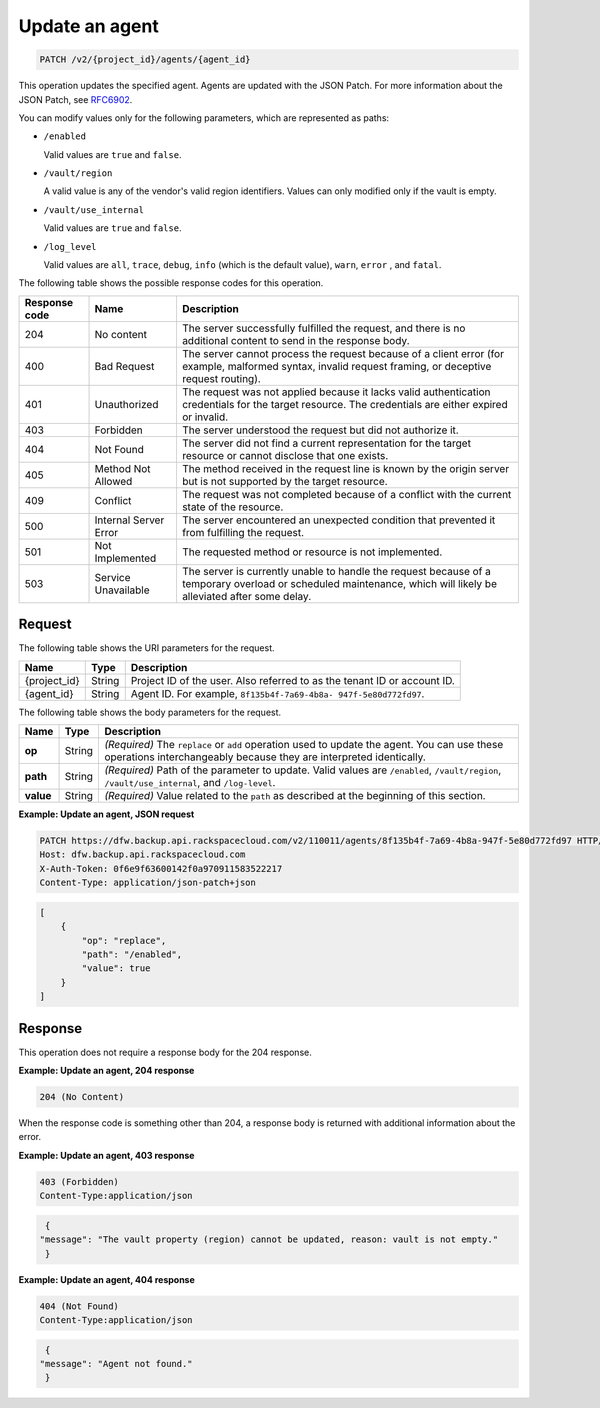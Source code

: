 .. _patch-update-an-agent:

Update an agent
~~~~~~~~~~~~~~~

.. code::

    PATCH /v2/{project_id}/agents/{agent_id}

This operation updates the specified agent. Agents are updated with the JSON
Patch. For more information about the JSON Patch, see
`RFC6902 <http://tools.ietf.org/html/rfc6902>`__.

You can modify values only for the following parameters, which are represented
as paths:

*  ``/enabled``

   Valid values are ``true`` and ``false``.

*  ``/vault/region``

   A valid value is any of the vendor's valid region identifiers. Values can
   only modified only if the vault is empty.

*  ``/vault/use_internal``

   Valid values are ``true`` and ``false``.

*  ``/log_level``

   Valid values are ``all``, ``trace``, ``debug``, ``info`` (which is the
   default value), ``warn``, ``error`` , and ``fatal``.

The following table shows the possible response codes for this operation.

+---------------+-----------------+-----------------------------------------------------------+
|Response code  |Name             |Description                                                |
+===============+=================+===========================================================+
|204            | No content      | The server successfully fulfilled the request, and there  |
|               |                 | is no additional content to send in the response body.    |
+---------------+-----------------+-----------------------------------------------------------+
|400            | Bad Request     | The server cannot process the request because of a client |
|               |                 | error (for example, malformed syntax, invalid request     |
|               |                 | framing, or deceptive request routing).                   |
+---------------+-----------------+-----------------------------------------------------------+
|401            | Unauthorized    | The request was not applied because it lacks valid        |
|               |                 | authentication credentials for the target resource.       |
|               |                 | The credentials are either expired or invalid.            |
+---------------+-----------------+-----------------------------------------------------------+
|403            | Forbidden       | The server understood the request but did not authorize   |
|               |                 | it.                                                       |
+---------------+-----------------+-----------------------------------------------------------+
|404            | Not Found       | The server did not find a current representation for the  |
|               |                 | target resource or cannot disclose that one exists.       |
+---------------+-----------------+-----------------------------------------------------------+
|405            | Method Not      | The method received in the request line is                |
|               | Allowed         | known by the origin server but is not supported by        |
|               |                 | the target resource.                                      |
+---------------+-----------------+-----------------------------------------------------------+
|409            | Conflict        | The request was not completed because of a conflict with  |
|               |                 | the current state of the resource.                        |
+---------------+-----------------+-----------------------------------------------------------+
|500            | Internal Server | The server encountered an unexpected condition            |
|               | Error           | that prevented it from fulfilling the request.            |
+---------------+-----------------+-----------------------------------------------------------+
|501            | Not Implemented | The requested method or resource is not implemented.      |
+---------------+-----------------+-----------------------------------------------------------+
|503            | Service         | The server is currently unable to handle the request      |
|               | Unavailable     | because of a temporary overload or scheduled maintenance, |
|               |                 | which will likely be alleviated after some delay.         |
+---------------+-----------------+-----------------------------------------------------------+

Request
-------

The following table shows the URI parameters for the request.

+--------------------------+-------------------------+-------------------------+
|Name                      |Type                     |Description              |
+==========================+=========================+=========================+
|{project_id}              |String                   |Project ID of the user.  |
|                          |                         |Also referred to as the  |
|                          |                         |tenant ID or account ID. |
+--------------------------+-------------------------+-------------------------+
|{agent_id}                |String                   |Agent ID. For example,   |
|                          |                         |``8f135b4f-7a69-4b8a-    |
|                          |                         |947f-5e80d772fd97``.     |
+--------------------------+-------------------------+-------------------------+

The following table shows the body parameters for the request.

+-------------------------+-------------------------+--------------------------+
|Name                     |Type                     |Description               |
+=========================+=========================+==========================+
|\ **op**                 |String                   |*(Required)*              |
|                         |                         |The ``replace`` or        |
|                         |                         |``add`` operation used to |
|                         |                         |update the agent. You can |
|                         |                         |use these operations      |
|                         |                         |interchangeably because   |
|                         |                         |they are interpreted      |
|                         |                         |identically.              |
+-------------------------+-------------------------+--------------------------+
|\ **path**               |String                   |*(Required)*              |
|                         |                         |Path of the parameter to  |
|                         |                         |update. Valid values are  |
|                         |                         |``/enabled``,             |
|                         |                         |``/vault/region``,        |
|                         |                         |``/vault/use_internal``,  |
|                         |                         |and ``/log-level``.       |
+-------------------------+-------------------------+--------------------------+
|\ **value**              |String                   |*(Required)*              |
|                         |                         |Value related to the      |
|                         |                         |``path`` as described at  |
|                         |                         |the beginning of this     |
|                         |                         |section.                  |
+-------------------------+-------------------------+--------------------------+

**Example: Update an agent, JSON request**

.. code::

   PATCH https://dfw.backup.api.rackspacecloud.com/v2/110011/agents/8f135b4f-7a69-4b8a-947f-5e80d772fd97 HTTP/1.1
   Host: dfw.backup.api.rackspacecloud.com
   X-Auth-Token: 0f6e9f63600142f0a970911583522217
   Content-Type: application/json-patch+json

.. code::

   [
       {
           "op": "replace",
           "path": "/enabled",
           "value": true
       }
   ]

Response
--------

This operation does not require a response body for the 204 response.

**Example: Update an agent, 204 response**

.. code::

   204 (No Content)

When the response code is something other than 204, a response body is returned
with additional information about the error.

**Example: Update an agent, 403 response**

.. code::

   403 (Forbidden)
   Content-Type:application/json

.. code::

   {
  "message": "The vault property (region) cannot be updated, reason: vault is not empty."
   }

**Example: Update an agent, 404 response**

.. code::

   404 (Not Found)
   Content-Type:application/json

.. code::

   {
  "message": "Agent not found."
   }
